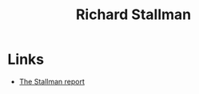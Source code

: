 :PROPERTIES:
:ID:       0e3e2e06-d587-404e-ab7b-21837a60118a
:mtime:    20241014184840
:ctime:    20241014184840
:END:
#+TITLE: Richard Stallman
#+FILETAGS: :stallman:fsf:

* Links

+ [[https://stallman-report.org/][The Stallman report]]
